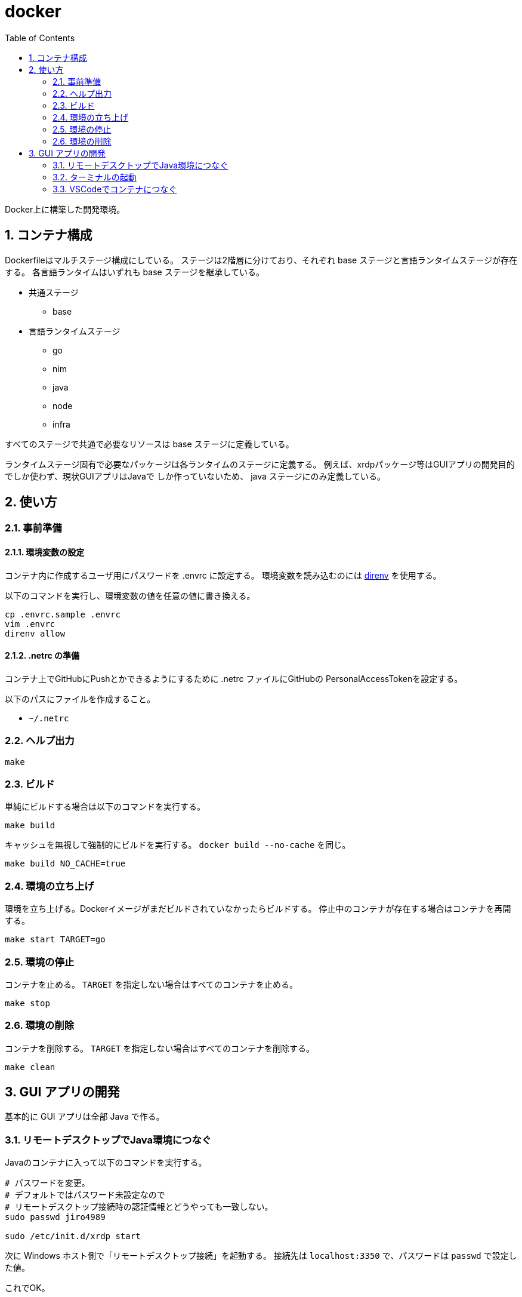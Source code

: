 = docker
:toc: left
:sectnums:

Docker上に構築した開発環境。

== コンテナ構成

Dockerfileはマルチステージ構成にしている。
ステージは2階層に分けており、それぞれ base ステージと言語ランタイムステージが存在する。
各言語ランタイムはいずれも base ステージを継承している。

* 共通ステージ
** base
* 言語ランタイムステージ
** go
** nim
** java
** node
** infra

すべてのステージで共通で必要なリソースは base ステージに定義している。

ランタイムステージ固有で必要なパッケージは各ランタイムのステージに定義する。
例えば、xrdpパッケージ等はGUIアプリの開発目的でしか使わず、現状GUIアプリはJavaで
しか作っていないため、 java ステージにのみ定義している。

== 使い方

=== 事前準備

==== 環境変数の設定

コンテナ内に作成するユーザ用にパスワードを .envrc に設定する。
環境変数を読み込むのには https://github.com/direnv/direnv[direnv] を使用する。

以下のコマンドを実行し、環境変数の値を任意の値に書き換える。

[source,bash]
----
cp .envrc.sample .envrc
vim .envrc
direnv allow
----

==== .netrc の準備

コンテナ上でGitHubにPushとかできるようにするために .netrc ファイルにGitHubの
PersonalAccessTokenを設定する。

以下のパスにファイルを作成すること。

* `~/.netrc`

=== ヘルプ出力

[source,bash]
----
make
----

=== ビルド

単純にビルドする場合は以下のコマンドを実行する。

[source,bash]
----
make build
----

キャッシュを無視して強制的にビルドを実行する。
`docker build --no-cache` を同じ。

[source,bash]
----
make build NO_CACHE=true
----

=== 環境の立ち上げ

環境を立ち上げる。Dockerイメージがまだビルドされていなかったらビルドする。
停止中のコンテナが存在する場合はコンテナを再開する。

[source,bash]
----
make start TARGET=go
----

=== 環境の停止

コンテナを止める。 `TARGET` を指定しない場合はすべてのコンテナを止める。

[source,bash]
----
make stop
----

=== 環境の削除

コンテナを削除する。 `TARGET` を指定しない場合はすべてのコンテナを削除する。

[source,bash]
----
make clean
----

== GUI アプリの開発

基本的に GUI アプリは全部 Java で作る。

=== リモートデスクトップでJava環境につなぐ

Javaのコンテナに入って以下のコマンドを実行する。

[source,bash]
----
# パスワードを変更。
# デフォルトではパスワード未設定なので
# リモートデスクトップ接続時の認証情報とどうやっても一致しない。
sudo passwd jiro4989

sudo /etc/init.d/xrdp start
----

次に Windows ホスト側で「リモートデスクトップ接続」を起動する。
接続先は `localhost:3350` で、パスワードは `passwd` で設定した値。

これでOK。

=== ターミナルの起動

リモートデスクトップ接続先のデフォルトブラウザを使おうとしてもエラーになる。
`xterm` を指定して起動すると接続できる。

`xterm` がインストールされていなければ、以下のコマンドでインストールする。

[source,bash]
----
sudo apt update -yqq
sudo apt install -yqq xterm
----

=== VSCodeでコンテナにつなぐ

WSL2 上の docker 環境を使っているので、VSCode でリモートコンテナする場合は一工夫必要。
まず VSCode で Remote WSL でつなぐ。
Remote WSL で繋いでから Remote Container でつなぐ。
以上。
